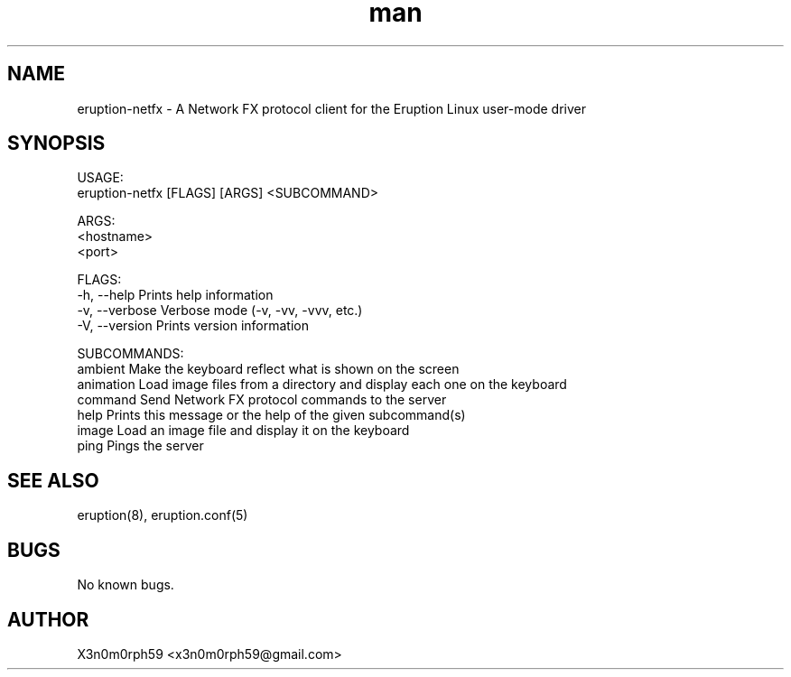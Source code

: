 .\" Manpage for Eruption.
.TH man 1 "Aug 2020" "0.0.1" "eruption-netfx man page"
.SH NAME
 eruption-netfx - A Network FX protocol client for the Eruption Linux user-mode driver
.SH SYNOPSIS

 USAGE:
    eruption-netfx [FLAGS] [ARGS] <SUBCOMMAND>

 ARGS:
    <hostname>
    <port>

 FLAGS:
    -h, --help       Prints help information
    -v, --verbose    Verbose mode (-v, -vv, -vvv, etc.)
    -V, --version    Prints version information

 SUBCOMMANDS:
    ambient    Make the keyboard reflect what is shown on the screen
    animation  Load image files from a directory and display each one on the keyboard
    command    Send Network FX protocol commands to the server
    help       Prints this message or the help of the given subcommand(s)
    image      Load an image file and display it on the keyboard
    ping       Pings the server

.SH SEE ALSO
 eruption(8), eruption.conf(5)
.SH BUGS
 No known bugs.
.SH AUTHOR
 X3n0m0rph59 <x3n0m0rph59@gmail.com>
